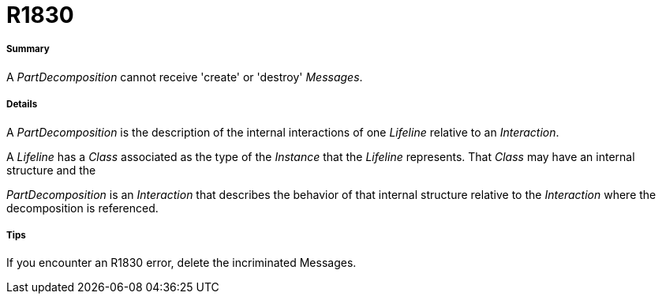 // Disable all captions for figures.
:!figure-caption:
// Path to the stylesheet files
:stylesdir: .

[[R1830]]

[[r1830]]
= R1830

[[Summary]]

[[summary]]
===== Summary

A _PartDecomposition_ cannot receive 'create' or 'destroy' _Messages_.

[[Details]]

[[details]]
===== Details

A _PartDecomposition_ is the description of the internal interactions of one _Lifeline_ relative to an _Interaction_.

A _Lifeline_ has a _Class_ associated as the type of the _Instance_ that the _Lifeline_ represents. That _Class_ may have an internal structure and the

_PartDecomposition_ is an _Interaction_ that describes the behavior of that internal structure relative to the _Interaction_ where the decomposition is referenced.

[[Tips]]

[[tips]]
===== Tips

If you encounter an R1830 error, delete the incriminated Messages.


